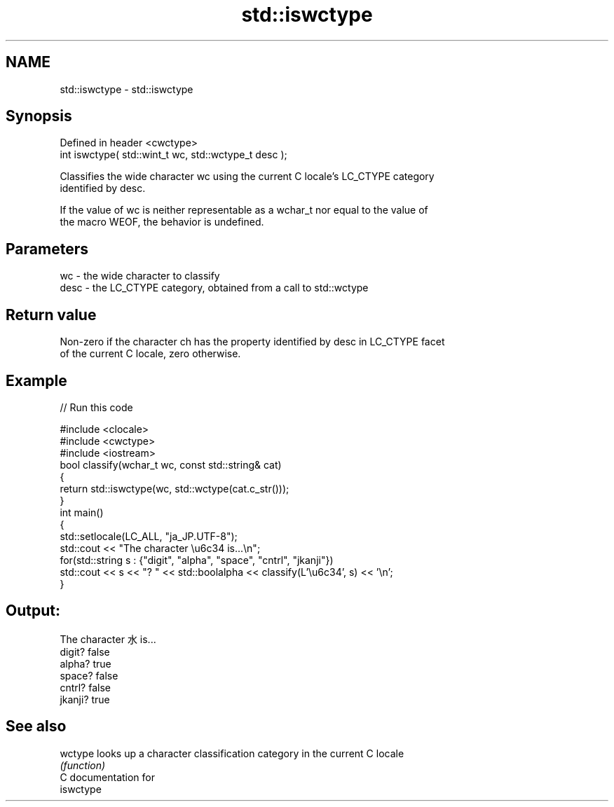 .TH std::iswctype 3 "2019.03.28" "http://cppreference.com" "C++ Standard Libary"
.SH NAME
std::iswctype \- std::iswctype

.SH Synopsis
   Defined in header <cwctype>
   int iswctype( std::wint_t wc, std::wctype_t desc );

   Classifies the wide character wc using the current C locale's LC_CTYPE category
   identified by desc.

   If the value of wc is neither representable as a wchar_t nor equal to the value of
   the macro WEOF, the behavior is undefined.

.SH Parameters

   wc   - the wide character to classify
   desc - the LC_CTYPE category, obtained from a call to std::wctype

.SH Return value

   Non-zero if the character ch has the property identified by desc in LC_CTYPE facet
   of the current C locale, zero otherwise.

.SH Example

   
// Run this code

 #include <clocale>
 #include <cwctype>
 #include <iostream>
 bool classify(wchar_t wc, const std::string& cat)
 {
     return std::iswctype(wc, std::wctype(cat.c_str()));
 }
 int main()
 {
     std::setlocale(LC_ALL, "ja_JP.UTF-8");
     std::cout << "The character \\u6c34 is...\\n";
     for(std::string s : {"digit", "alpha", "space", "cntrl", "jkanji"})
         std::cout << s << "? " << std::boolalpha << classify(L'\\u6c34', s) << '\\n';
 }

.SH Output:

 The character 水 is...
 digit? false
 alpha? true
 space? false
 cntrl? false
 jkanji? true

.SH See also

   wctype looks up a character classification category in the current C locale
          \fI(function)\fP 
   C documentation for
   iswctype
